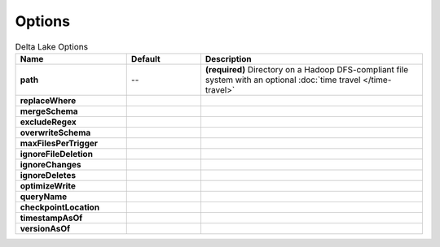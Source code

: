 Options
=======

.. csv-table:: Delta Lake Options
   :header: "Name", "Default", "Description"
   :widths: 15, 10, 30

   **path**, "--", **(required)** Directory on a Hadoop DFS-compliant file system with an optional :doc:`time travel </time-travel>`
   **replaceWhere**, ,
   **mergeSchema**, ,
   **excludeRegex**, ,
   **overwriteSchema**, ,
   **maxFilesPerTrigger**, ,
   **ignoreFileDeletion**, ,
   **ignoreChanges**, ,
   **ignoreDeletes**, ,
   **optimizeWrite**, ,
   **queryName**, ,
   **checkpointLocation**, ,
   **timestampAsOf**, ,
   **versionAsOf**, ,
